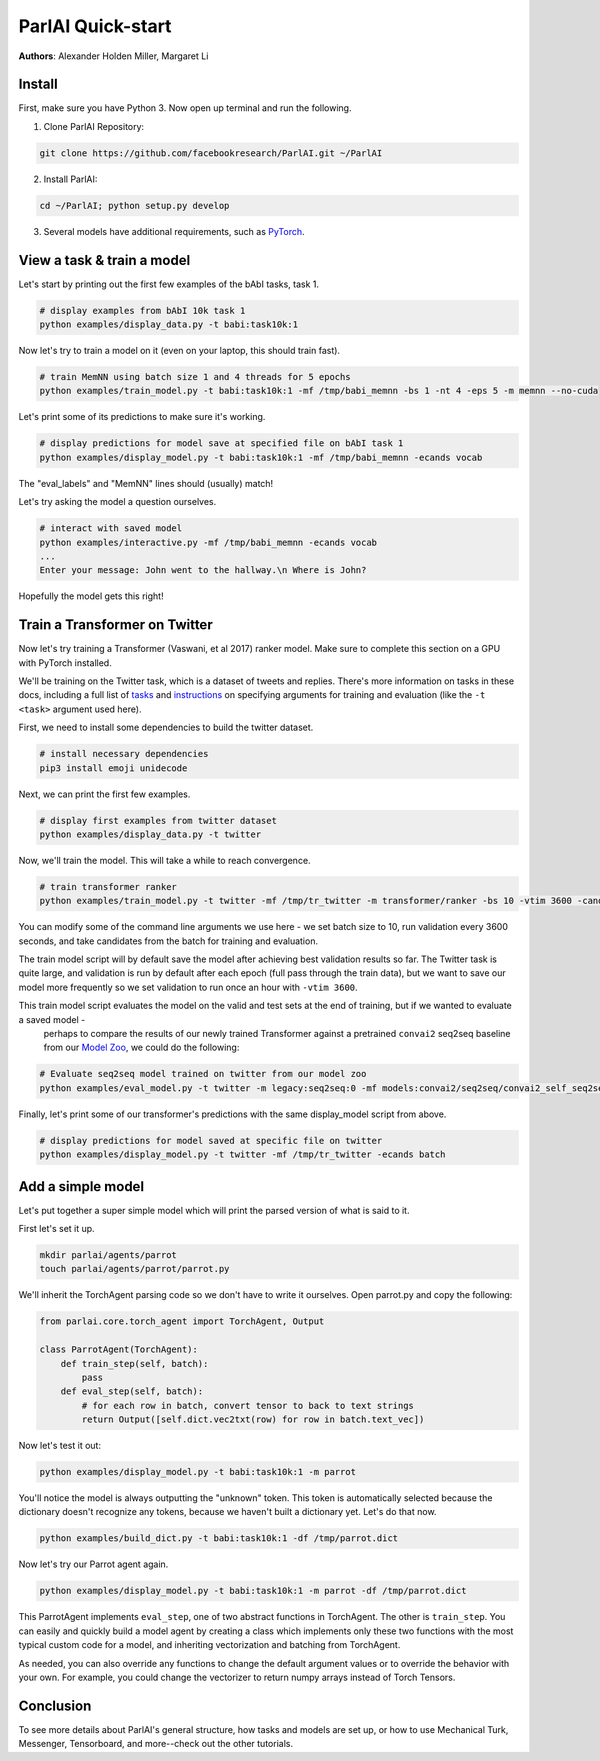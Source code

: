 ..
  Copyright (c) Facebook, Inc. and its affiliates.
  This source code is licensed under the MIT license found in the
  LICENSE file in the root directory of this source tree.

ParlAI Quick-start
==================
**Authors**: Alexander Holden Miller, Margaret Li


Install
-------

First, make sure you have Python 3. Now open up terminal and run the following.

1. Clone ParlAI Repository:

.. code-block:: bash

    git clone https://github.com/facebookresearch/ParlAI.git ~/ParlAI

2. Install ParlAI:

.. code-block:: bash

    cd ~/ParlAI; python setup.py develop

3. Several models have additional requirements, such as `PyTorch <http://pytorch.org/>`_.


View a task & train a model
---------------------------

Let's start by printing out the first few examples of the bAbI tasks, task 1.

.. code-block:: bash

  # display examples from bAbI 10k task 1
  python examples/display_data.py -t babi:task10k:1

Now let's try to train a model on it (even on your laptop, this should train fast).

.. code-block:: bash

  # train MemNN using batch size 1 and 4 threads for 5 epochs
  python examples/train_model.py -t babi:task10k:1 -mf /tmp/babi_memnn -bs 1 -nt 4 -eps 5 -m memnn --no-cuda

Let's print some of its predictions to make sure it's working.

.. code-block:: bash

  # display predictions for model save at specified file on bAbI task 1
  python examples/display_model.py -t babi:task10k:1 -mf /tmp/babi_memnn -ecands vocab

The "eval_labels" and "MemNN" lines should (usually) match!

Let's try asking the model a question ourselves.

.. code-block:: bash

  # interact with saved model
  python examples/interactive.py -mf /tmp/babi_memnn -ecands vocab
  ...
  Enter your message: John went to the hallway.\n Where is John?

Hopefully the model gets this right!



Train a Transformer on Twitter
------------------------------

Now let's try training a Transformer (Vaswani, et al 2017) ranker model.
Make sure to complete this section on a GPU with PyTorch installed.

We'll be training on the Twitter task, which is a dataset of tweets and replies.
There's more information on tasks in these docs,
including a full list of `tasks <http://parl.ai/docs/tasks.html>`_ and
`instructions <http://parl.ai/docs/tutorial_basic.html#training-and-evaluating-existing-agents>`_
on specifying arguments for training and evaluation (like the ``-t <task>`` argument used here).

First, we need to install some dependencies to build the twitter dataset.

.. code-block:: bash

  # install necessary dependencies
  pip3 install emoji unidecode

Next, we can print the first few examples.

.. code-block:: bash

  # display first examples from twitter dataset
  python examples/display_data.py -t twitter

Now, we'll train the model. This will take a while to reach convergence.

.. code-block:: bash

  # train transformer ranker
  python examples/train_model.py -t twitter -mf /tmp/tr_twitter -m transformer/ranker -bs 10 -vtim 3600 -cands batch -ecands batch --data-parallel True

You can modify some of the command line arguments we use here -
we set batch size to 10, run validation every 3600 seconds,
and take candidates from the batch for training and evaluation.

The train model script will by default save the model after achieving best validation results so far.
The Twitter task is quite large, and validation is run by default after each epoch (full pass through the train data),
but we want to save our model more frequently so we set validation to run once an hour with ``-vtim 3600``.

This train model script evaluates the model on the valid and test sets at the end of training, but if we wanted to evaluate a saved model -
 perhaps to compare the results of our newly trained Transformer against a pretrained ``convai2`` seq2seq baseline from our `Model Zoo <http://parl.ai/docs/zoo.html>`_,
 we could do the following:

.. code-block:: bash

  # Evaluate seq2seq model trained on twitter from our model zoo
  python examples/eval_model.py -t twitter -m legacy:seq2seq:0 -mf models:convai2/seq2seq/convai2_self_seq2seq_model


Finally, let's print some of our transformer's predictions with the same display_model script from above.

.. code-block:: bash

  # display predictions for model saved at specific file on twitter
  python examples/display_model.py -t twitter -mf /tmp/tr_twitter -ecands batch



Add a simple model
------------------

Let's put together a super simple model which will print the parsed version of what is said to it.

First let's set it up.

.. code-block:: bash

  mkdir parlai/agents/parrot
  touch parlai/agents/parrot/parrot.py

We'll inherit the TorchAgent parsing code so we don't have to write it ourselves.
Open parrot.py and copy the following:

.. code-block:: python

  from parlai.core.torch_agent import TorchAgent, Output

  class ParrotAgent(TorchAgent):
      def train_step(self, batch):
          pass
      def eval_step(self, batch):
          # for each row in batch, convert tensor to back to text strings
          return Output([self.dict.vec2txt(row) for row in batch.text_vec])

Now let's test it out:

.. code-block:: bash

  python examples/display_model.py -t babi:task10k:1 -m parrot

You'll notice the model is always outputting the "unknown" token.
This token is automatically selected because the dictionary doesn't recognize any tokens,
because we haven't built a dictionary yet. Let's do that now.

.. code-block:: bash

  python examples/build_dict.py -t babi:task10k:1 -df /tmp/parrot.dict

Now let's try our Parrot agent again.

.. code-block:: bash

  python examples/display_model.py -t babi:task10k:1 -m parrot -df /tmp/parrot.dict

This ParrotAgent implements ``eval_step``, one of two abstract functions in TorchAgent.
The other is ``train_step``.
You can easily and quickly build a model agent by creating a class which implements only these two functions with the most
typical custom code for a model, and inheriting vectorization and batching from TorchAgent.

As needed, you can also override any functions to change the default argument values or to override the behavior with your own.
For example, you could change the vectorizer to return numpy arrays instead of Torch Tensors.



Conclusion
----------

To see more details about ParlAI's general structure, how tasks and models are set up,
or how to use Mechanical Turk, Messenger, Tensorboard, and more--check out the other tutorials.
